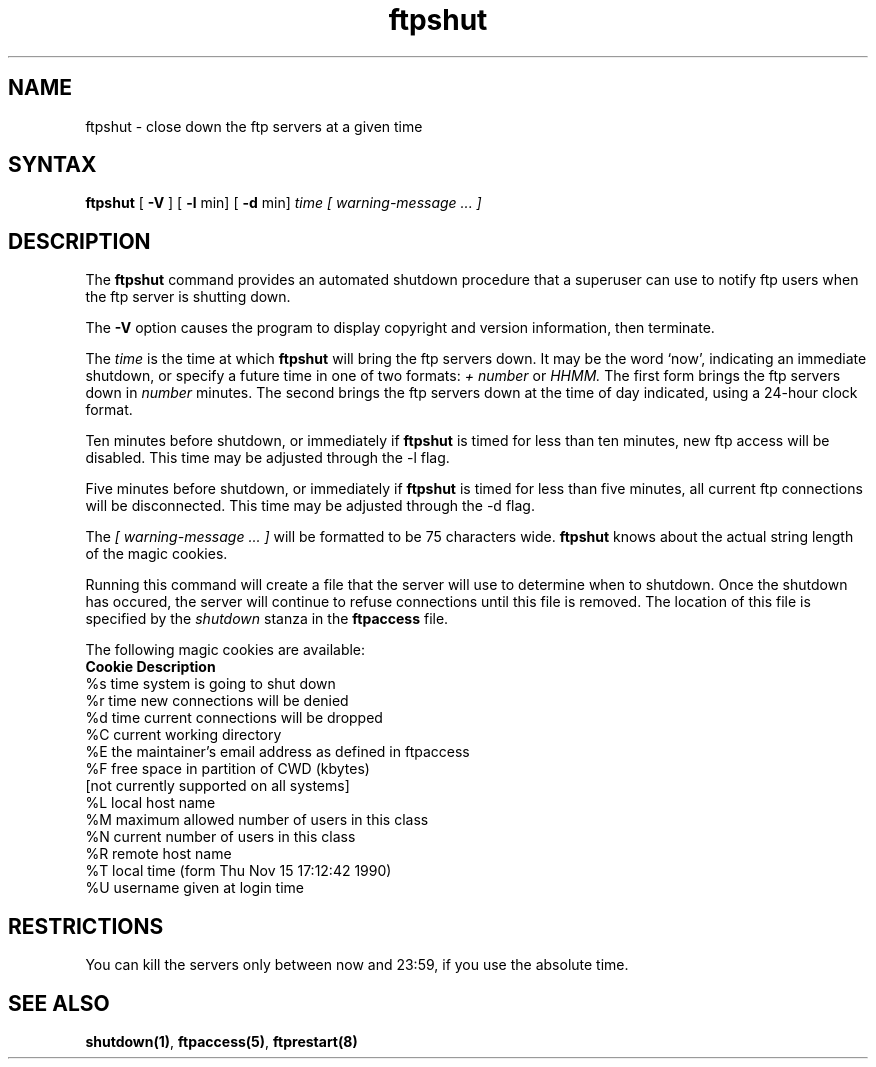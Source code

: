 .\"
.\" Copyright (c) 1999-2003 WU-FTPD Development Group. 
.\" All rights reserved.
.\" 
.\" Portions Copyright (c) 1980, 1985, 1988, 1989, 1990, 1991, 1993, 1994 
.\" The Regents of the University of California.  Portions Copyright (c) 
.\" 1993, 1994 Washington University in Saint Louis.  Portions Copyright 
.\" (c) 1996, 1998 Berkeley Software Design, Inc.  Portions Copyright (c) 
.\" 1998 Sendmail, Inc.  Portions Copyright (c) 1983, 1995, 1996, 1997 Eric 
.\" P. Allman.  Portions Copyright (c) 1989 Massachusetts Institute of 
.\" Technology.  Portions Copyright (c) 1997 Stan Barber.  Portions 
.\" Copyright (C) 1991, 1992, 1993, 1994, 1995, 1996, 1997 Free Software 
.\" Foundation, Inc.  Portions Copyright (c) 1997 Kent Landfield. 
.\"
.\" Use and distribution of this software and its source code are governed 
.\" by the terms and conditions of the WU-FTPD Software License ("LICENSE"). 
.\"
.\"     $Id: ftpshut.8,v 1.9 2009/05/17 15:18:05 wmaton Exp $
.\"
.TH ftpshut 8
.SH NAME
ftpshut \- close down the ftp servers at a given time
.SH SYNTAX
.B ftpshut
[
.B \-V
] [
.B \-l
min] [
.B \-d
min]
.I time [ warning-message ... ]
.SH DESCRIPTION
The
.B ftpshut
command
provides an automated shutdown procedure that a superuser
can use to notify ftp users
when the ftp server is shutting down.
.PP
The
.B \-V
option causes the program to display copyright and version information, then
terminate.
.PP
The
.I time
is the time at which
.B ftpshut
will bring the ftp servers down. 
It may be the word
`now',
indicating an immediate shutdown,
or specify a future time in one of two formats:
.I + number
or
.I HHMM.
The first form brings the ftp servers down in
.I number
minutes.
The second brings the ftp servers down at the time of day indicated,
using a 24\-hour clock format.
.PP
Ten minutes before shutdown, or immediately if
.B ftpshut
is timed for less than ten minutes, new ftp
access will be disabled.  This time may be 
adjusted through the -l flag.
.PP
Five minutes before shutdown, or immediately if
.B ftpshut
is timed for less than five minutes, all
current ftp connections will be disconnected.
This time may be adjusted through the -d flag.
.PP
The 
.I [ warning-message ... ]
will be formatted to be 75 characters wide.
.B ftpshut
knows about the actual string length of
the magic cookies.
.PP
Running this command will create a file that the server will use to
determine when to shutdown. Once the shutdown has occured, the server
will continue to refuse connections until this file is removed. The location
of this file is specified by the 
.I shutdown
stanza in the 
.B ftpaccess
file.
.PP
The following magic cookies are available:
.nf
.ta \w'Request        'u
    \fBCookie      Description\fP
      %s      time system is going to shut down
      %r      time new connections will be denied
      %d      time current connections will be dropped
      %C      current working directory
      %E      the maintainer's email address as defined in ftpaccess
      %F      free space in partition of CWD (kbytes)
              [not currently supported on all systems]
      %L      local host name
      %M      maximum allowed number of users in this class
      %N      current number of users in this class
      %R      remote host name
      %T      local time (form Thu Nov 15 17:12:42 1990)
      %U      username given at login time
.fi
.SH RESTRICTIONS
You can kill the servers only between now and 23:59, if
you use the absolute time.
.SH SEE ALSO
.BR shutdown(1) , 
.BR ftpaccess(5) ,
.BR ftprestart(8)
